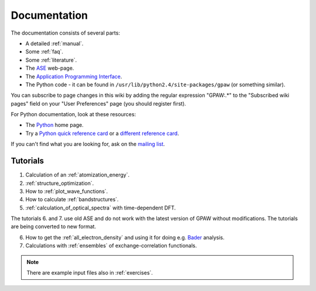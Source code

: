 .. _documentation:

=============
Documentation
=============

The documentation consists of several parts:

* A detailed :ref:`manual`.
* Some :ref:`faq`.
* Some :ref:`literature`.
* The ASE_ web-page.
* The `Application Programming Interface`_.
* The Python code - it can be found in ``/usr/lib/python2.4/site-packages/gpaw`` (or something similar).

You can subscribe to page changes in this wiki by adding the regular expression "GPAW:.*" to the "Subscribed wiki pages" field on your "User Preferences" page (you should register first).

For Python documentation, look at these resources:

* The Python_ home page.
* Try a `Python quick reference card`_ or a `different reference card`_.


If you can't find what you are looking for, ask on the `mailing list`_.


.. _ASE: https://web2.fysik.dtu.dk/ase/
.. _Application Programming Interface: wiki:API:
.. _mailing list: https://lists.berlios.de/mailman/listinfo/gridpaw-developer
.. _Python quick reference card: http://www.limsi.fr/Individu/pointal/python/pqrc
.. _different reference card: http://rgruet.free.fr/
.. _Python: http://www.python.org


Tutorials
=========

1. Calculation of an :ref:`atomization_energy`.
2. :ref:`structure_optimization`.
3. How to :ref:`plot_wave_functions`.
4. How to calculate :ref:`bandstructures`.
5. :ref:`calculation_of_optical_spectra` with time-dependent DFT.

The tutorials 6. and 7. use old ASE and do not work with the latest version of GPAW without modifications. The tutorials
are being converted to new format.

6. How to get the :ref:`all_electron_density` and using it for doing e.g. Bader_ analysis.
7. Calculations with :ref:`ensembles` of exchange-correlation functionals.

.. Note::
   There are example input files also in :ref:`exercises`.


.. _Bader: wiki:ASE:Analysis#bader-analysis
